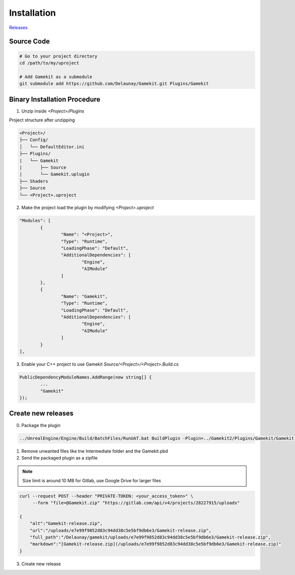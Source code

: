 Installation
============

`Releases`_

.. _`Releases`: https://gitlab.com/Delaunay/gamekit/-/releases


Source Code
------------

.. code-block:: bash

   # Go to your project directory
   cd /path/to/my/uproject

   # Add Gamekit as a submodule
   git submodule add https://github.com/Delaunay/Gamekit.git Plugins/Gamekit


Binary Installation Procedure
-----------------------------

1. Unzip inside `<Project>/Plugins`

Project structure after unzipping

.. code-block:: none

    <Project>/
    ├── Config/
    │   └── DefaultEditor.ini
    ├── Plugins/
    |   └── Gamekit
    |       ├── Source
    |       └── Gamekit.uplugin
    ├── Shaders
    ├── Source
    └── <Project>.uproject


2. Make the project load the plugin by modifying `<Project>.uproject`

.. code-block:: javascript

	"Modules": [
		{
			"Name": "<Project>",
			"Type": "Runtime",
			"LoadingPhase": "Default",
			"AdditionalDependencies": [
				"Engine",
				"AIModule"
			]
		},
		{
			"Name": "Gamekit",
			"Type": "Runtime",
			"LoadingPhase": "Default",
			"AdditionalDependencies": [
				"Engine",
				"AIModule"
			]
		}
	],


3. Enable your C++ project to use Gamekit `Source/<Project>/<Project>.Build.cs`

.. code-block:: csharp

		PublicDependencyModuleNames.AddRange(new string[] {
                        ...
			"Gamekit"
		});



Create new releases
-------------------

0. Package the plugin

.. code-block:: bash

    ../UnrealEngine/Engine/Build/BatchFiles/RunUAT.bat BuildPlugin -Plugin=../Gamekit2/Plugins/Gamekit/Gamekit.uplugin -Package=Gamekit -Rocket


1. Remove unwanted files like tne Intermediate folder and the Gamekit.pbd

2. Send the packaged plugin as a zipfile

.. note::

    Size limit is around 10 MB for Gitlab, use Google Drive for larger files

.. code-block:: bash

    curl --request POST --header "PRIVATE-TOKEN: <your_access_token>" \
         --form "file=@Gamekit.zip" "https://gitlab.com/api/v4/projects/28227915/uploads"

    {
        "alt":"Gamekit-release.zip",
        "url":"/uploads/e7e99f9852d83c94dd38c5e5bf9db6e3/Gamekit-release.zip",
        "full_path":"/Delaunay/gamekit/uploads/e7e99f9852d83c94dd38c5e5bf9db6e3/Gamekit-release.zip",
        "markdown":"[Gamekit-release.zip](/uploads/e7e99f9852d83c94dd38c5e5bf9db6e3/Gamekit-release.zip)"
    }

3. Create new release
